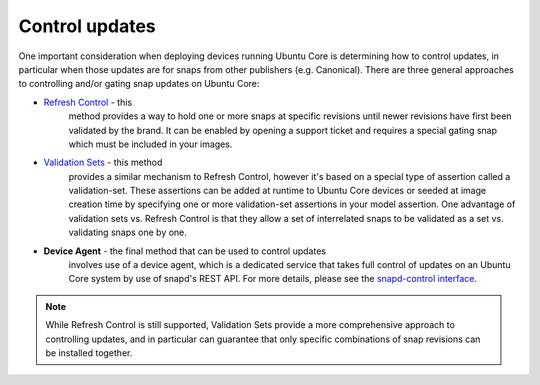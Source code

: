 Control updates
===============

One important consideration when deploying devices running Ubuntu Core is
determining how to control updates, in particular when those updates are for
snaps from other publishers (e.g. Canonical). There are three general approaches
to controlling and/or gating snap updates on Ubuntu Core:

* `Refresh Control <https://ubuntu.com/core/docs/refresh-control>`_ - this
   method provides a way to hold one or more snaps at specific revisions until
   newer revisions have first been validated by the brand. It can be enabled
   by opening a support ticket and requires a special gating snap which must be
   included in your images.

* `Validation Sets <https://snapcraft.io/docs/validation-sets>`_ - this method
   provides a similar mechanism to Refresh Control, however it's based on a special
   type of assertion called a validation-set. These assertions can be added at
   runtime to Ubuntu Core devices or seeded at image creation time by specifying
   one or more validation-set assertions in your model assertion. One advantage
   of validation sets vs. Refresh Control is that they allow a set of interrelated
   snaps to be validated as a set vs. validating snaps one by one.

* **Device Agent** - the final method that can be used to control updates
   involves use of a device agent, which is a dedicated service that takes
   full control of updates on an Ubuntu Core system by use of snapd's
   REST API. For more details, please see the `snapd-control interface
   <https://snapcraft.io/docs/snapd-control-interface>`_.

.. note::

   While Refresh Control is still supported, Validation Sets provide a more
   comprehensive approach to controlling updates, and in particular can guarantee
   that only specific combinations of snap revisions can be installed together.
